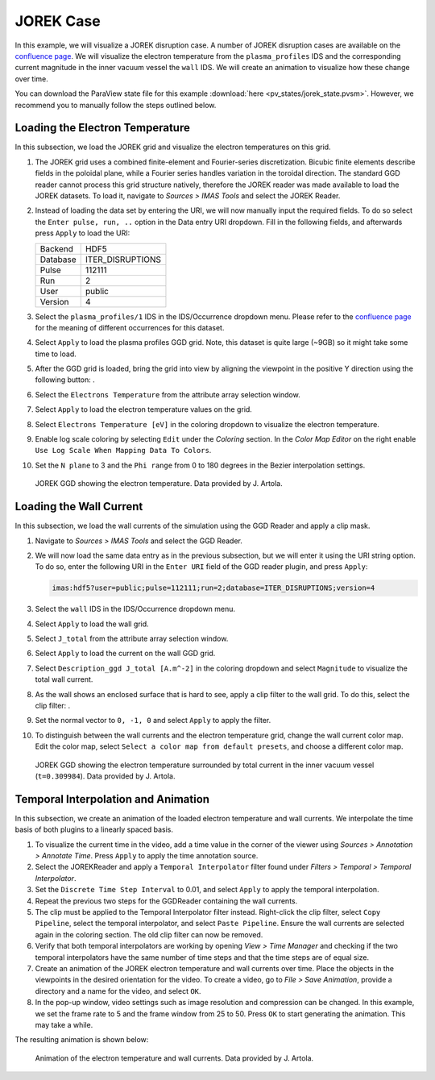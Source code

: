 .. _`training_jorek`:

JOREK Case
----------
In this example, we will visualize a JOREK disruption case. A number of JOREK disruption cases are available on the `confluence page <https://confluence.iter.org/display/IMP/The+JOREK+disruption+cases>`_. We will visualize the electron temperature from the ``plasma_profiles`` IDS and the corresponding current magnitude in the inner vacuum vessel the ``wall`` IDS. We will create an animation to visualize how these change over time.

You can download the ParaView state file for this example :download:`here <pv_states/jorek_state.pvsm>`. However, we recommend you to manually follow the steps outlined below.

Loading the Electron Temperature
^^^^^^^^^^^^^^^^^^^^^^^^^^^^^^^^
In this subsection, we load the JOREK grid and visualize the electron temperatures on this grid.

.. |ico1| image:: images/rotate_axis.png

#. The JOREK grid uses a combined finite-element and Fourier-series discretization. Bicubic finite elements describe fields in the poloidal plane, while a Fourier series handles variation in the toroidal direction. The standard GGD reader cannot process this grid structure natively, therefore the JOREK reader was made available to load the JOREK datasets. To load it, navigate to *Sources > IMAS Tools* and select the JOREK Reader.
#. Instead of loading the data set by entering the URI, we will now manually input the required fields. To do so select the ``Enter pulse, run, ..`` option in the Data entry URI dropdown. Fill in the following fields, and afterwards press ``Apply`` to load the URI:

   .. list-table::

      * - Backend
        - HDF5
      * - Database
        - ITER_DISRUPTIONS
      * - Pulse
        - 112111
      * - Run
        - 2
      * - User
        - public
      * - Version
        - 4

#. Select the ``plasma_profiles/1`` IDS in the IDS/Occurrence dropdown menu. Please refer to the `confluence page <https://confluence.iter.org/display/IMP/The+JOREK+disruption+cases>`_ for the meaning of different occurrences for this dataset.
#. Select ``Apply`` to load the plasma profiles GGD grid. Note, this dataset is quite large (~9GB) so it might take some time to load.
#. After the GGD grid is loaded, bring the grid into view by aligning the viewpoint in the positive Y direction using the following button: |ico1|.
#. Select the ``Electrons Temperature`` from the attribute array selection window.
#. Select ``Apply`` to load the electron temperature values on the grid.
#. Select ``Electrons Temperature [eV]`` in the coloring dropdown to visualize the electron temperature.
#. Enable log scale coloring by selecting ``Edit`` under the *Coloring* section. In the *Color Map Editor* on the right enable ``Use Log Scale When Mapping Data To Colors``.
#. Set the ``N plane`` to 3 and the ``Phi range`` from 0 to 180 degrees in the Bezier interpolation settings.

.. figure:: images/training/jorek_electron_temp.png

   JOREK GGD showing the electron temperature. Data provided by J. Artola.

Loading the Wall Current
^^^^^^^^^^^^^^^^^^^^^^^^
In this subsection, we load the wall currents of the simulation using the GGD Reader and apply a clip mask.


.. |ico2| image:: images/clip.png

#. Navigate to *Sources > IMAS Tools* and select the GGD Reader.
#. We will now load the same data entry as in the previous subsection, but we will enter it using the URI string option. To do so, enter the following URI in the ``Enter URI`` field of the GGD reader plugin, and press ``Apply``:

   .. code-block:: bash

      imas:hdf5?user=public;pulse=112111;run=2;database=ITER_DISRUPTIONS;version=4

#. Select the ``wall`` IDS in the IDS/Occurrence dropdown menu.
#. Select ``Apply`` to load the wall grid.
#. Select ``J_total`` from the attribute array selection window.
#. Select ``Apply`` to load the current on the wall GGD grid.
#. Select ``Description_ggd J_total [A.m^-2]`` in the coloring dropdown and select ``Magnitude`` to visualize the total wall current.
#. As the wall shows an enclosed surface that is hard to see, apply a clip filter to the wall grid. To do this, select the clip filter: |ico2|.
#. Set the normal vector to ``0, -1, 0`` and select ``Apply`` to apply the filter.
#. To distinguish between the wall currents and the electron temperature grid, change the wall current color map. Edit the color map, select ``Select a color map from default presets``, and choose a different color map.

.. figure:: images/training/jorek_wall_currents.png

   JOREK GGD showing the electron temperature surrounded by total current in the inner vacuum vessel (``t=0.309984``). Data provided by J. Artola.

Temporal Interpolation and Animation
^^^^^^^^^^^^^^^^^^^^^^^^^^^^^^^^^^^^
In this subsection, we create an animation of the loaded electron temperature and wall currents. We interpolate the time basis of both plugins to a linearly spaced basis.

#. To visualize the current time in the video, add a time value in the corner of the viewer using *Sources > Annotation > Annotate Time*. Press ``Apply`` to apply the time annotation source.
#. Select the JOREKReader and apply a ``Temporal Interpolator`` filter found under *Filters > Temporal > Temporal Interpolator*.
#. Set the ``Discrete Time Step Interval`` to 0.01, and select ``Apply`` to apply the temporal interpolation.
#. Repeat the previous two steps for the GGDReader containing the wall currents.
#. The clip must be applied to the Temporal Interpolator filter instead. Right-click the clip filter, select ``Copy Pipeline``, select the temporal interpolator, and select ``Paste Pipeline``. Ensure the wall currents are selected again in the coloring section. The old clip filter can now be removed.
#. Verify that both temporal interpolators are working by opening *View > Time Manager* and checking if the two temporal interpolators have the same number of time steps and that the time steps are of equal size.
#. Create an animation of the JOREK electron temperature and wall currents over time. Place the objects in the viewpoints in the desired orientation for the video. To create a video, go to *File > Save Animation*, provide a directory and a name for the video, and select ``OK``.
#. In the pop-up window, video settings such as image resolution and compression can be changed. In this example, we set the frame rate to 5 and the frame window from 25 to 50. Press ``OK`` to start generating the animation. This may take a while.

The resulting animation is shown below:

.. figure:: images/training/jorek.gif

   Animation of the electron temperature and wall currents. Data provided by J. Artola.
